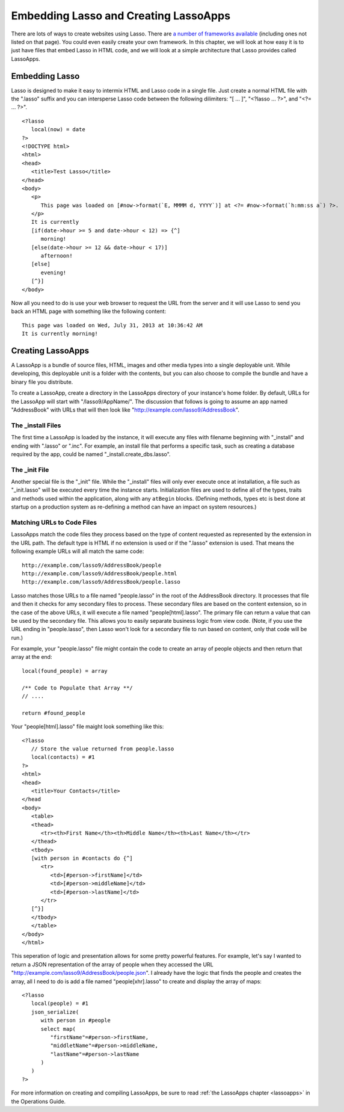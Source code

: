 .. _overview-embedding-lassoapps:

**************************************
Embedding Lasso and Creating LassoApps
**************************************

There are lots of ways to create websites using Lasso. There are
`a number of frameworks available <http://www.lassosoft.com/Lasso-frameworks>`_
(including ones not listed on that page). You could even easily create your own
framework. In this chapter, we will look at how easy it is to just have files
that embed Lasso in HTML code, and we will look at a simple architecture that
Lasso provides called LassoApps.


Embedding Lasso
===============

Lasso is designed to make it easy to intermix HTML and Lasso code in a single
file. Just create a normal HTML file with the ".lasso" suffix and you can
intersperse Lasso code between the following dilimiters: "[ ... ]", "<?lasso ...
?>", and "<?= ... ?>".

::

   <?lasso
      local(now) = date
   ?>
   <!DOCTYPE html>
   <html>
   <head>
      <title>Test Lasso</title>
   </head>
   <body>
      <p>
         This page was loaded on [#now->format(`E, MMMM d, YYYY`)] at <?= #now->format(`h:mm:ss a`) ?>.
      </p>
      It is currently 
      [if(date->hour >= 5 and date->hour < 12) => {^]
         morning!
      [else(date->hour >= 12 && date->hour < 17)]
         afternoon!
      [else]
         evening!
      [^}]
   </body>

Now all you need to do is use your web browser to request the URL from the
server and it will use Lasso to send you back an HTML page with something like
the following content::
   
   This page was loaded on Wed, July 31, 2013 at 10:36:42 AM
   It is currently morning!


Creating LassoApps
==================

A LassoApp is a bundle of source files, HTML, images and other media types into
a single deployable unit. While developing, this deployable unit is a folder
with the contents, but you can also choose to compile the bundle and have a
binary file you distribute.

To create a LassoApp, create a directory in the LassoApps directory of your
instance's home folder. By default, URLs for the LassoApp will start with
"/lasso9/AppName/". The discussion that follows is going to assume an app named
"AddressBook" with URLs that will then look like
"http://example.com/lasso9/AddressBook".


The _install Files
------------------

The first time a LassoApp is loaded by the instance, it will execute any files
with filename beginning with "_install" and ending with ".lasso" or ".inc". For
example, an install file that performs a specific task, such as creating a
database required by the app, could be named "_install.create_dbs.lasso".


The _init File
--------------

Another special file is the "_init" file. While the "_install" files will only
ever execute once at installation, a file such as "_init.lasso" will be executed
every time the instance starts. Initialization files are used to define all of
the types, traits and methods used within the application, along with any
``atBegin`` blocks. (Defining methods, types etc is best done at startup on a
production system as re-defining a method can have an impact on system
resources.)


Matching URLs to Code Files
---------------------------

LassoApps match the code files they process based on the type of content
requested as represented by the extension in the URL path. The default type is
HTML if no extension is used or if the ".lasso" extension is used. That means
the following example URLs will all match the same code::

   http://example.com/lasso9/AddressBook/people
   http://example.com/lasso9/AddressBook/people.html
   http://example.com/lasso9/AddressBook/people.lasso

Lasso matches those URLs to a file named "people.lasso" in the root of the
AddressBook directory. It processes that file and then it checks for amy
secondary files to process. These secondary files are based on the content
extension, so in the case of the above URLs, it will execute a file named
"people[html].lasso". The primary file can return a value that can be used by the
secondary file. This allows you to easily separate business logic from view
code. (Note, if you use the URL ending in "people.lasso", then Lasso won't look
for a secondary file to run based on content, only that code will be run.)

For example, your "people.lasso" file might contain the code to create an array
of people objects and then return that array at the end::

   local(found_people) = array

   /** Code to Populate that Array **/
   // ....

   return #found_people

Your "people[html].lasso" file maight look something like this::

   <?lasso
      // Store the value returned from people.lasso
      local(contacts) = #1
   ?>
   <html>
   <head>
      <title>Your Contacts</title>
   </head
   <body>
      <table>
      <thead>
         <tr><th>First Name</th><th>Middle Name</th><th>Last Name</th></tr>
      </thead>
      <tbody>
      [with person in #contacts do {^]
         <tr>
            <td>[#person->firstName]</td>
            <td>[#person->middleName]</td>
            <td>[#person->lastName]</td>
         </tr>
      [^}]
      </tbody>
      </table>
   </body>
   </html>

This seperation of logic and presentation allows for some pretty powerful
features. For example, let's say I wanted to return a JSON representation of the
array of people when they accessed the URL
"http://example.com/lasso9/AddressBook/people.json". I already have the logic
that finds the people and creates the array, all I need to do is add a file
named "people[xhr].lasso" to create and display the array of maps::

   <?lasso
      local(people) = #1
      json_serialize(
         with person in #people
         select map(
            "firstName"=#person->firstName,
            "middletName"=#person->middleName,
            "lastName"=#person->lastName
         )
      )
   ?>

For more information on creating and compiling LassoApps, be sure to read
:ref:`the LassoApps chapter <lassoapps>` in the Operations Guide.